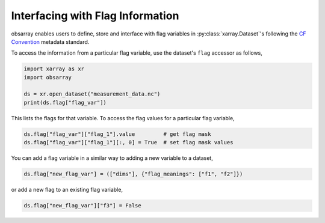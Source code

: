 Interfacing with Flag Information
+++++++++++++++++++++++++++++++++

obsarray enables users to define, store and interface with flag variables in :py:class:`xarray.Dataset`'s following the `CF Convention <https://cfconventions.org/Data/cf-conventions/cf-conventions-1.10/cf-conventions.html#flags>`_ metadata standard.

To access the information from a particular flag variable, use the dataset's ``flag`` accessor as follows,

.. code-block:: python

    import xarray as xr
    import obsarray

    ds = xr.open_dataset("measurement_data.nc")
    print(ds.flag["flag_var"])

This lists the flags for that variable. To access the flag values for a particular flag variable,

.. code-block:: python

    ds.flag["flag_var"]["flag_1"].value         # get flag mask
    ds.flag["flag_var"]["flag_1"][:, 0] = True  # set flag mask values



You can add a flag variable in a similar way to adding a new variable to a dataset,

.. code-block:: python

    ds.flag["new_flag_var"] = (["dims"], {"flag_meanings": ["f1", "f2"]})

or add a new flag to an existing flag variable,

.. code-block:: python

    ds.flag["new_flag_var"]["f3"] = False
